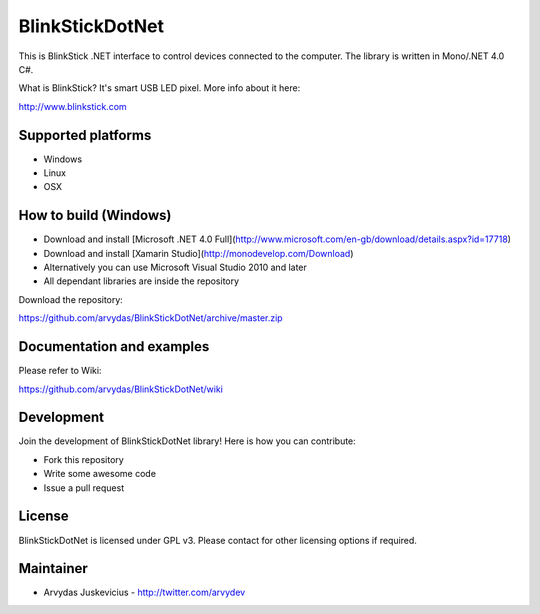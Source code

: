 BlinkStickDotNet
=================

This is BlinkStick .NET interface to control devices connected to the
computer. The library is written in Mono/.NET 4.0 C#.

What is BlinkStick? It's smart USB LED pixel. More info about it here:

http://www.blinkstick.com

Supported platforms
------------

* Windows
* Linux
* OSX

How to build (Windows)
----------------------

* Download and install [Microsoft .NET 4.0 Full](http://www.microsoft.com/en-gb/download/details.aspx?id=17718)
* Download and install [Xamarin Studio](http://monodevelop.com/Download)
* Alternatively you can use Microsoft Visual Studio 2010 and later
* All dependant libraries are inside the repository

Download the repository:

https://github.com/arvydas/BlinkStickDotNet/archive/master.zip

Documentation and examples
------------

Please refer to Wiki:

https://github.com/arvydas/BlinkStickDotNet/wiki


Development
-----------

Join the development of BlinkStickDotNet library! Here is how you can contribute:

* Fork this repository
* Write some awesome code
* Issue a pull request

License
-------

BlinkStickDotNet is licensed under GPL v3. Please contact for other licensing options if required.

Maintainer
-----------

-  Arvydas Juskevicius - http://twitter.com/arvydev
